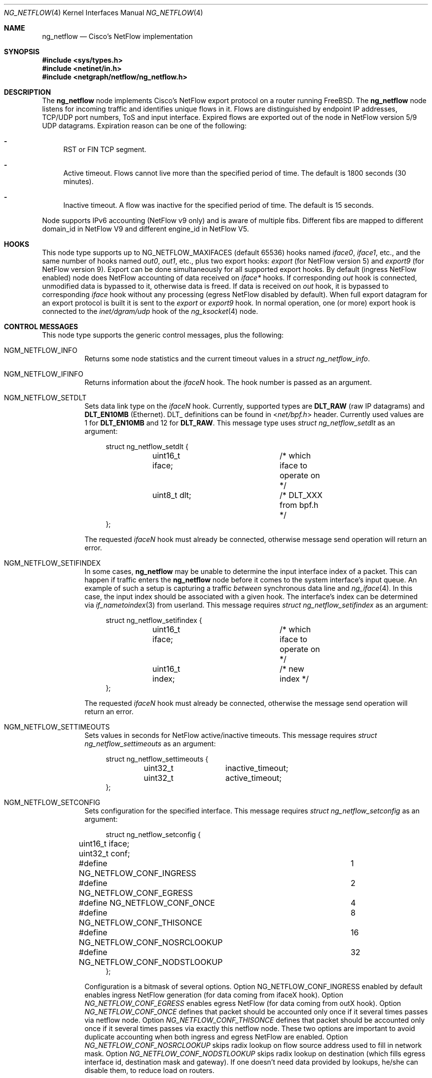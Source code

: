 .\" Copyright (c) 2004-2005 Gleb Smirnoff <glebius@FreeBSD.org>
.\" All rights reserved.
.\"
.\" Redistribution and use in source and binary forms, with or without
.\" modification, are permitted provided that the following conditions
.\" are met:
.\" 1. Redistributions of source code must retain the above copyright
.\"    notice, this list of conditions and the following disclaimer.
.\" 2. Redistributions in binary form must reproduce the above copyright
.\"    notice, this list of conditions and the following disclaimer in the
.\"    documentation and/or other materials provided with the distribution.
.\"
.\" THIS SOFTWARE IS PROVIDED BY THE AUTHOR AND CONTRIBUTORS ``AS IS'' AND
.\" ANY EXPRESS OR IMPLIED WARRANTIES, INCLUDING, BUT NOT LIMITED TO, THE
.\" IMPLIED WARRANTIES OF MERCHANTABILITY AND FITNESS FOR A PARTICULAR PURPOSE
.\" ARE DISCLAIMED.  IN NO EVENT SHALL THE AUTHOR OR CONTRIBUTORS BE LIABLE
.\" FOR ANY DIRECT, INDIRECT, INCIDENTAL, SPECIAL, EXEMPLARY, OR CONSEQUENTIAL
.\" DAMAGES (INCLUDING, BUT NOT LIMITED TO, PROCUREMENT OF SUBSTITUTE GOODS
.\" OR SERVICES; LOSS OF USE, DATA, OR PROFITS; OR BUSINESS INTERRUPTION)
.\" HOWEVER CAUSED AND ON ANY THEORY OF LIABILITY, WHETHER IN CONTRACT, STRICT
.\" LIABILITY, OR TORT (INCLUDING NEGLIGENCE OR OTHERWISE) ARISING IN ANY WAY
.\" OUT OF THE USE OF THIS SOFTWARE, EVEN IF ADVISED OF THE POSSIBILITY OF
.\" SUCH DAMAGE.
.\"
.\" $FreeBSD$
.\"
.Dd June 16, 2012
.Dt NG_NETFLOW 4
.Os
.Sh NAME
.Nm ng_netflow
.Nd Cisco's NetFlow implementation
.Sh SYNOPSIS
.In sys/types.h
.In netinet/in.h
.In netgraph/netflow/ng_netflow.h
.Sh DESCRIPTION
The
.Nm
node implements Cisco's NetFlow export protocol on a router running
.Fx .
The
.Nm
node listens for incoming traffic and identifies unique flows in it.
Flows are distinguished by endpoint IP addresses, TCP/UDP port numbers,
ToS and input interface.
Expired flows are exported out of the node in NetFlow version 5/9 UDP datagrams.
Expiration reason can be one of the following:
.Bl -dash
.It
RST or FIN TCP segment.
.It
Active timeout.
Flows cannot live more than the specified period of time.
The default is 1800 seconds (30 minutes).
.It
Inactive timeout.
A flow was inactive for the specified period of time.
The default is 15 seconds.
.El
.Pp
Node supports IPv6 accounting (NetFlow v9 only) and is aware of multiple fibs.
Different fibs are mapped to different domain_id in NetFlow V9 and different engine_id in NetFlow V5.
.Sh HOOKS
This node type supports up to
.Dv NG_NETFLOW_MAXIFACES
(default 65536) hooks named
.Va iface0 , iface1 ,
etc.,
and the same number of hooks named
.Va out0 , out1 ,
etc.,
plus two export hooks:
.Va export
(for NetFlow version 5) and
.Va export9
(for NetFlow version 9). Export can be done simultaneously for all supported
export hooks. By default (ingress NetFlow enabled) node does NetFlow accounting of data
received on
.Va iface*
hooks.
If corresponding
.Va out
hook is connected, unmodified data is bypassed to it, otherwise data is freed.
If data is received on
.Va out
hook, it is bypassed to corresponding
.Va iface
hook without any processing (egress NetFlow disabled by default).
When full export datagram for an export protocol is built it is sent to the
.Va export
or
.Va export9
hook.
In normal operation, one (or more) export hook is connected to the
.Va inet/dgram/udp
hook of the
.Xr ng_ksocket 4
node.
.Sh CONTROL MESSAGES
This node type supports the generic control messages, plus the following:
.Bl -tag -width indent
.It Dv NGM_NETFLOW_INFO
Returns some node statistics and the current timeout values in a
.Vt "struct ng_netflow_info" .
.It Dv NGM_NETFLOW_IFINFO
Returns information about the
.Va iface Ns Ar N
hook.
The hook number is passed as an argument.
.It Dv NGM_NETFLOW_SETDLT
Sets data link type on the
.Va iface Ns Ar N
hook.
Currently, supported types are
.Cm DLT_RAW
(raw IP datagrams) and
.Cm DLT_EN10MB
(Ethernet).
DLT_ definitions can be found in
.In net/bpf.h
header.
Currently used values are 1 for
.Cm DLT_EN10MB
and 12 for
.Cm DLT_RAW .
This message type uses
.Vt "struct ng_netflow_setdlt"
as an argument:
.Bd -literal -offset 4n
struct ng_netflow_setdlt {
	uint16_t iface;		/* which iface to operate on */
	uint8_t  dlt;		/* DLT_XXX from bpf.h */
};
.Ed
.Pp
The requested
.Va iface Ns Ar N
hook must already be connected, otherwise message send operation will
return an error.
.It Dv NGM_NETFLOW_SETIFINDEX
In some cases,
.Nm
may be unable to determine the input interface index of a packet.
This can happen if traffic enters the
.Nm
node before it comes to the system interface's input queue.
An example of such a setup is capturing a traffic
.Em between
synchronous data line and
.Xr ng_iface 4 .
In this case, the input index should be associated with a given hook.
The interface's index can be determined via
.Xr if_nametoindex 3
from userland.
This message requires
.Vt "struct ng_netflow_setifindex"
as an argument:
.Bd -literal -offset 4n
struct ng_netflow_setifindex {
	uint16_t iface;		/* which iface to operate on */
	uint16_t index;		/* new index */
};
.Ed
.Pp
The requested
.Va iface Ns Ar N
hook must already be connected, otherwise the message
send operation will return an error.
.It Dv NGM_NETFLOW_SETTIMEOUTS
Sets values in seconds for NetFlow active/inactive timeouts.
This message requires
.Vt "struct ng_netflow_settimeouts"
as an argument:
.Bd -literal -offset 4n
struct ng_netflow_settimeouts {
	uint32_t	inactive_timeout;
	uint32_t	active_timeout;
};
.Ed
.It Dv NGM_NETFLOW_SETCONFIG
Sets configuration for the specified interface.
This message requires
.Vt "struct ng_netflow_setconfig"
as an argument:
.Bd -literal -offset 4n
struct ng_netflow_setconfig {
	uint16_t iface;
	uint32_t conf;
#define NG_NETFLOW_CONF_INGRESS		1
#define NG_NETFLOW_CONF_EGRESS		2
#define NG_NETFLOW_CONF_ONCE		4
#define NG_NETFLOW_CONF_THISONCE	8
#define NG_NETFLOW_CONF_NOSRCLOOKUP	16
#define NG_NETFLOW_CONF_NODSTLOOKUP	32
};
.Ed
.Pp
Configuration is a bitmask of several options. Option NG_NETFLOW_CONF_INGRESS
enabled by default enables ingress NetFlow generation (for data coming from
ifaceX hook).
Option
.Va NG_NETFLOW_CONF_EGRESS
enables egress NetFlow (for data coming from outX hook).
Option
.Va NG_NETFLOW_CONF_ONCE
defines that packet should be accounted only once if it several times passes
via netflow node.
Option
.Va NG_NETFLOW_CONF_THISONCE
defines that packet should be accounted only once if it several times passes
via exactly this netflow node.
These two options are important to avoid duplicate accounting when both ingress
and egress NetFlow are enabled.
Option
.Va NG_NETFLOW_CONF_NOSRCLOOKUP
skips radix lookup on flow source address used to fill in network mask.
Option
.Va NG_NETFLOW_CONF_NODSTLOOKUP
skips radix lookup on destination (which fills egress interface id, destination
mask and gateway).
If one doesn't need data provided by lookups, he/she can disable them, to reduce
load on routers.
.It Dv NGM_NETFLOW_SETTEMPLATE
Sets various timeouts to announce data flow templates
(NetFlow v9-specific). This message requires
.Vt "struct ng_netflow_settemplate"
as an argument:
.Bd -literal -offset 4n
struct ng_netflow_settemplate {
	uint16_t time;
	uint16_t packets;
};
.Ed
.Pp
Value of time field represents time in seconds to re-announce data templates.
Value of packets field represents maximum packets count between
re-announcing data templates.
.It Dv NGM_NETFLOW_SETMTU
Sets export interface MTU to build packets of specified size (NetFlow v9-specific).
This message requires
.Vt "struct ng_netflow_setmtu"
as an argument:
.Bd -literal -offset 4n
struct ng_netflow_settemtu {
	uint16_t mtu;
};
.Ed
.Pp
Default is 1500 bytes.
.It Dv NGM_NETFLOW_SHOW
This control message asks a node to dump the entire contents of the flow cache.
It is called from
.Xr flowctl 8 ,
not directly from
.Xr ngctl 8 .
See also
.Sx BUGS
section.
.It Dv NGM_NETFLOW_V9INFO
Returns some NetFlow v9 related values in a
.Vt "struct ng_netflow_v9info" .
.El
.Sh ASCII CONTROL MESSAGES
Most binary control messages have an
.Tn ASCII
equivalent.
The supported
.Tn ASCII
commands are:
.Pp
.Bl -tag -width ".Dv NGM_NETFLOW_SETTIMEOUTS" -compact
.It Dv NGM_NETFLOW_INFO
.Qq Li info
.It Dv NGM_NETFLOW_IFINFO
.Qq Li "ifinfo %u"
.It Dv NGM_NETFLOW_SETDLT
.Qq Li "setdlt { iface = %u dlt = %u }"
.It Dv NGM_NETFLOW_SETIFINDEX
.Qq Li "setifindex { iface = %u index = %u }"
.It Dv NGM_NETFLOW_SETTIMEOUTS
.Qq Li "settimeouts { inactive = %u active = %u }"
.It Dv NGM_NETFLOW_SETCONFIG
.Qq Li "setconfig { iface = %u conf = %u }"
.It Dv NGM_NETFLOW_SETTEMPLATE
.Qq Li "settemplate { time = %u packets = %u }"
.It Dv NGM_NETFLOW_SETMTU
.Qq Li "setmtu { mtu = %u }"
.It Dv NGM_NETFLOW_V9INFO
.Qq Li v9info
.El
.Sh SHUTDOWN
This node shuts down upon receipt of a
.Dv NGM_SHUTDOWN
control message, or when all hooks have been disconnected.
.Sh EXAMPLES
The simplest possible configuration is one Ethernet interface, where
flow collecting is enabled.
.Bd -literal -offset indent
/usr/sbin/ngctl -f- <<-SEQ
	mkpeer fxp0: netflow lower iface0
	name fxp0:lower netflow
	connect fxp0: netflow: upper out0
	mkpeer netflow: ksocket export inet/dgram/udp
	msg netflow:export connect inet/10.0.0.1:4444
SEQ
.Ed
.Pp
This is a more complicated example of a router with 2 NetFlow-enabled
interfaces
.Li fxp0
and
.Li ng0 .
Note that the
.Va ng0:
node in this example is connected to
.Xr ng_tee 4 .
The latter sends us a copy of IP packets, which we analyze and free.
On
.Va fxp0:
we do not use tee, but send packets back to either node.
.Bd -literal -offset indent
/usr/sbin/ngctl -f- <<-SEQ
	# connect ng0's tee to iface0 hook
	mkpeer ng0:inet netflow right2left iface0
	name ng0:inet.right2left netflow
	# set DLT to raw mode
	msg netflow: setdlt { iface=0 dlt=12 }
	# set interface index (5 in this example)
	msg netflow: setifindex { iface=0 index=5 }

	# Connect fxp0: to iface1 and out1 hook
	connect fxp0: netflow: lower iface1
	connect fxp0: netflow: upper out1

	# Create ksocket node on export hook, and configure it
	# to send exports to proper destination
	mkpeer netflow: ksocket export inet/dgram/udp
	msg netflow:export connect inet/10.0.0.1:4444
SEQ
.Ed
.Sh SEE ALSO
.Xr netgraph 4 ,
.Xr setfib 2 ,
.Xr ng_ether 4 ,
.Xr ng_iface 4 ,
.Xr ng_ksocket 4 ,
.Xr ng_tee 4 ,
.Xr flowctl 8 ,
.Xr ngctl 8
.Rs
.%A B. Claise, Ed
.%T "Cisco Systems NetFlow Services Export Version 9"
.%O RFC 3954
.Re
.Pp
.Pa http://www.cisco.com/en/US/docs/ios/solutions_docs/netflow/nfwhite.html
.Sh AUTHORS
.An -nosplit
The
.Nm
node type was written by
.An Gleb Smirnoff Aq glebius@FreeBSD.org ,
.An Alexander Motin Aq mav@FreeBSD.org ,
.An Alexander Chernikov Aq melifaro@ipfw.ru .
The initial code was based on
.Nm ng_ipacct
written by
.An Roman V. Palagin Aq romanp@unshadow.net .
.Sh BUGS
Cache snapshot obtained via
.Dv NGM_NETFLOW_SHOW
command may lack some percentage of entries under severe load.
IPv6 flows are not shown.
.Pp
The
.Nm
node type does not fill in AS numbers.
This is due to the lack of necessary information in the kernel routing table.
However, this information can be injected into the kernel from a routing daemon
such as GNU Zebra.
This functionality may become available in future releases.
